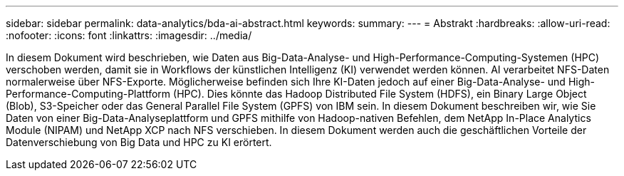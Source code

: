 ---
sidebar: sidebar 
permalink: data-analytics/bda-ai-abstract.html 
keywords:  
summary:  
---
= Abstrakt
:hardbreaks:
:allow-uri-read: 
:nofooter: 
:icons: font
:linkattrs: 
:imagesdir: ../media/


[role="lead"]
In diesem Dokument wird beschrieben, wie Daten aus Big-Data-Analyse- und High-Performance-Computing-Systemen (HPC) verschoben werden, damit sie in Workflows der künstlichen Intelligenz (KI) verwendet werden können.  AI verarbeitet NFS-Daten normalerweise über NFS-Exporte.  Möglicherweise befinden sich Ihre KI-Daten jedoch auf einer Big-Data-Analyse- und High-Performance-Computing-Plattform (HPC).  Dies könnte das Hadoop Distributed File System (HDFS), ein Binary Large Object (Blob), S3-Speicher oder das General Parallel File System (GPFS) von IBM sein.  In diesem Dokument beschreiben wir, wie Sie Daten von einer Big-Data-Analyseplattform und GPFS mithilfe von Hadoop-nativen Befehlen, dem NetApp In-Place Analytics Module (NIPAM) und NetApp XCP nach NFS verschieben.  In diesem Dokument werden auch die geschäftlichen Vorteile der Datenverschiebung von Big Data und HPC zu KI erörtert.
